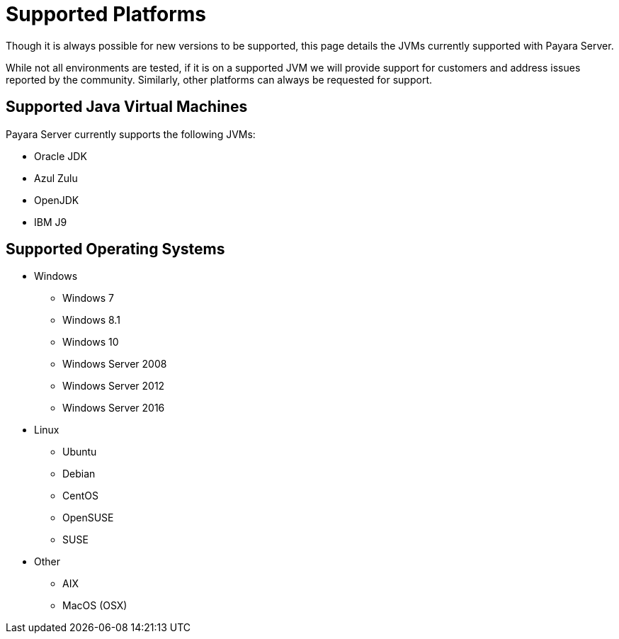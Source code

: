 = Supported Platforms

Though it is always possible for new versions to be supported, this page
details the JVMs currently supported with Payara Server.

While not all environments are tested, if it is on a supported JVM we will
provide support for customers and address issues reported by the community.
Similarly, other platforms can always be requested for support.

== Supported Java Virtual Machines

Payara Server currently supports the following JVMs:

* Oracle JDK
* Azul Zulu
* OpenJDK
* IBM J9

== Supported Operating Systems
* Windows
** Windows 7
** Windows 8.1
** Windows 10
** Windows Server 2008
** Windows Server 2012
** Windows Server 2016
* Linux
** Ubuntu
** Debian
** CentOS
** OpenSUSE
** SUSE
* Other
** AIX
** MacOS (OSX)
